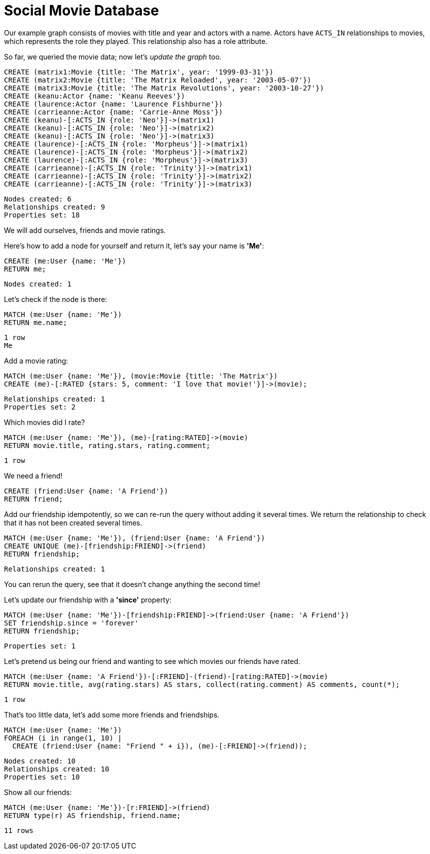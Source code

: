 = Social Movie Database

Our example graph consists of movies with title and year and actors with a name.
Actors have `ACTS_IN` relationships to movies, which represents the role they played.
This relationship also has a role attribute.

So far, we queried the movie data; now let's _update the graph_ too.

[source,cypher]
----
CREATE (matrix1:Movie {title: 'The Matrix', year: '1999-03-31'})
CREATE (matrix2:Movie {title: 'The Matrix Reloaded', year: '2003-05-07'})
CREATE (matrix3:Movie {title: 'The Matrix Revolutions', year: '2003-10-27'})
CREATE (keanu:Actor {name: 'Keanu Reeves'})
CREATE (laurence:Actor {name: 'Laurence Fishburne'})
CREATE (carrieanne:Actor {name: 'Carrie-Anne Moss'})
CREATE (keanu)-[:ACTS_IN {role: 'Neo'}]->(matrix1)
CREATE (keanu)-[:ACTS_IN {role: 'Neo'}]->(matrix2)
CREATE (keanu)-[:ACTS_IN {role: 'Neo'}]->(matrix3)
CREATE (laurence)-[:ACTS_IN {role: 'Morpheus'}]->(matrix1)
CREATE (laurence)-[:ACTS_IN {role: 'Morpheus'}]->(matrix2)
CREATE (laurence)-[:ACTS_IN {role: 'Morpheus'}]->(matrix3)
CREATE (carrieanne)-[:ACTS_IN {role: 'Trinity'}]->(matrix1)
CREATE (carrieanne)-[:ACTS_IN {role: 'Trinity'}]->(matrix2)
CREATE (carrieanne)-[:ACTS_IN {role: 'Trinity'}]->(matrix3)
----

[source,querytest]
----
Nodes created: 6
Relationships created: 9
Properties set: 18
----

//console

We will add ourselves, friends and movie ratings.

Here's how to add a node for yourself and return it, let's say your name is *'Me'*:

[source,cypher]
----
CREATE (me:User {name: 'Me'})
RETURN me;
----

[source,querytest]
----
Nodes created: 1
----

//table

Let's check if the node is there:

[source,cypher]
----
MATCH (me:User {name: 'Me'})
RETURN me.name;
----

[source,querytest]
----
1 row
Me
----

Add a movie rating:

[source,cypher]
----
MATCH (me:User {name: 'Me'}), (movie:Movie {title: 'The Matrix'})
CREATE (me)-[:RATED {stars: 5, comment: 'I love that movie!'}]->(movie);
----

[source,querytest]
----
Relationships created: 1
Properties set: 2
----

Which movies did I rate?

[source,cypher]
----
MATCH (me:User {name: 'Me'}), (me)-[rating:RATED]->(movie)
RETURN movie.title, rating.stars, rating.comment;
----

[source,querytest]
----
1 row
----

//table

We need a friend!

[source,cypher]
----
CREATE (friend:User {name: 'A Friend'})
RETURN friend;
----

Add our friendship idempotently, so we can re-run the query without adding it several times.
We return the relationship to check that it has not been created several times.

[source,cypher]
----
MATCH (me:User {name: 'Me'}), (friend:User {name: 'A Friend'})
CREATE UNIQUE (me)-[friendship:FRIEND]->(friend)
RETURN friendship;
----

[source,querytest]
----
Relationships created: 1
----

You can rerun the query, see that it doesn't change anything the second time!

Let's update our friendship with a *'since'* property:

[source,cypher]
----
MATCH (me:User {name: 'Me'})-[friendship:FRIEND]->(friend:User {name: 'A Friend'})
SET friendship.since = 'forever'
RETURN friendship;
----

[source,querytest]
----
Properties set: 1
----

Let's pretend us being our friend and wanting to see which movies our friends have rated.

[source,cypher]
----
MATCH (me:User {name: 'A Friend'})-[:FRIEND]-(friend)-[rating:RATED]->(movie)
RETURN movie.title, avg(rating.stars) AS stars, collect(rating.comment) AS comments, count(*);
----

[source,querytest]
----
1 row
----

//table

That's too little data, let's add some more friends and friendships.

[source,cypher]
----
MATCH (me:User {name: 'Me'})
FOREACH (i in range(1, 10) |
  CREATE (friend:User {name: "Friend " + i}), (me)-[:FRIEND]->(friend));
----

[source,querytest]
----
Nodes created: 10
Relationships created: 10
Properties set: 10
----

Show all our friends:

[source,cypher]
----
MATCH (me:User {name: 'Me'})-[r:FRIEND]->(friend)
RETURN type(r) AS friendship, friend.name;
----

[source,querytest]
----
11 rows
----

//table

